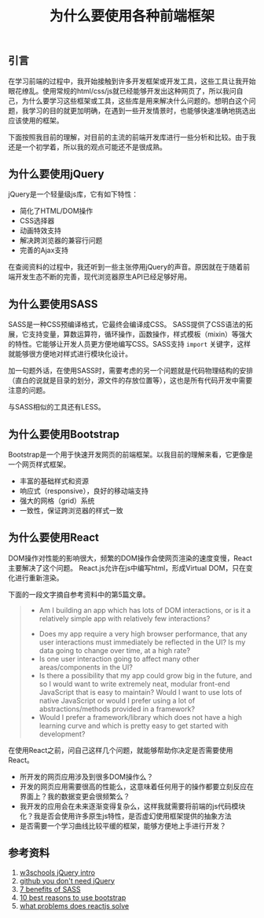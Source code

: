 #+BEGIN_COMMENT
.. title: 为什么要使用各种前端框架
.. slug: why-front-end-libraries
.. date: 2018-08-27 22:10:35 UTC+08:00
.. tags: front-end, javascript, css, html
.. category: front-end
.. link:
.. description:
.. type: text
#+END_COMMENT

#+TITLE: 为什么要使用各种前端框架

** 引言
在学习前端的过程中，我开始接触到许多开发框架或开发工具，这些工具让我开始眼花缭乱。使用常规的html/css/js就已经能够开发出这种网页了，所以我问自己，为什么要学习这些框架或工具，这些库是用来解决什么问题的。想明白这个问题，我学习的目的就更加明确，在遇到一些开发情景时，也能够快速准确地挑选出应该使用的框架。

下面按照我目前的理解，对目前的主流的前端开发库进行一些分析和比较。由于我还是一个初学着，所以我的观点可能还不是很成熟。

** 为什么要使用jQuery
jQuery是一个轻量级js库，它有如下特性：
- 简化了HTML/DOM操作
- CSS选择器
- 动画特效支持
- 解决跨浏览器的兼容行问题
- 完善的Ajax支持

在查阅资料的过程中，我还听到一些主张停用jQuery的声音。原因就在于随着前端开发生态不断的完善，现代浏览器原生API已经足够好用。

** 为什么要使用SASS
SASS是一种CSS预编译格式，它最终会编译成CSS。
SASS提供了CSS语法的拓展，它支持变量，算数运算符，循环操作，函数操作，样式模板（mixin）等强大的特性。它能够让开发人员更方便地编写CSS。SASS支持 =import= 关键字，这样就能够很方便地对样式进行模块化设计。

加一句题外话，在使用SASS时，需要考虑的另一个问题就是代码物理结构的安排（直白的说就是目录的划分，源文件的存放位置等），这也是所有代码开发中需要注意的问题。

与SASS相似的工具还有LESS。

** 为什么要使用Bootstrap
Bootstrap是一个用于快速开发网页的前端框架。以我目前的理解来看，它更像是一个网页样式框架。
- 丰富的基础样式和资源
- 响应式（responsive），良好的移动端支持
- 强大的网格（grid）系统
- 一致性，保证跨浏览器的样式一致

** 为什么要使用React
DOM操作对性能的影响很大，频繁的DOM操作会使网页渲染的速度变慢，React主要解决了这个问题。
React.js允许在js中编写html，形成Virtual DOM，只在变化进行重新渲染。

下面的一段文字摘自参考资料中的第5篇文章。
#+BEGIN_QUOTE
 - Am I building an app which has lots of DOM interactions, or is it a relatively simple app with relatively few interactions?
- Does my app require a very high browser performance, that any user interactions must immediately be reflected in the UI? Is my data going to change over time, at a high rate?
- Is one user interaction going to affect many other areas/components in the UI?
- Is there a possibility that my app could grow big in the future, and so I would want to write extremely neat, modular front-end JavaScript that is easy to maintain? Would I want to use lots of native JavaScript or would I prefer using a lot of abstractions/methods provided in a framework?
- Would I prefer a framework/library which does not have a high learning curve and which is pretty easy to get started with development?
#+END_QUOTE

在使用React之前，问自己这样几个问题，就能够帮助你决定是否需要使用React。
- 所开发的网页应用涉及到很多DOM操作么？
- 开发的网页应用需要很高的性能么，这意味着任何用于的操作都要立刻反应在界面上？我的数据变更会很频繁么？
- 我开发的应用会在未来逐渐变得复杂么，这样我就需要将前端的js代码模块化？我是否会使用许多原生js特性，是否虚幻使用框架提供的抽象方法
- 是否需要一个学习曲线比较平缓的框架，能够方便地上手进行开发？


** 参考资料
1. [[https://www.w3schools.com/jquery/jquery_intro.asp][w3schools jQuery intro]]
2. [[https://github.com/nefe/You-Dont-Need-jQuery][github you don't need jQuery]]
3. [[https://www.mugo.ca/Blog/7-benefits-of-using-SASS-over-conventional-CSS][7 benefits of SASS]]
4. [[https://www.devsaran.com/blog/10-best-reasons-use-bootstrap-amazing-web-designs][10 best reasons to use bootstrap]]
5. [[https://scotch.io/@anitashah/what-problems-does-reactjs-solve-when-must-you-select-reactjs][what problems does reactjs solve]]
